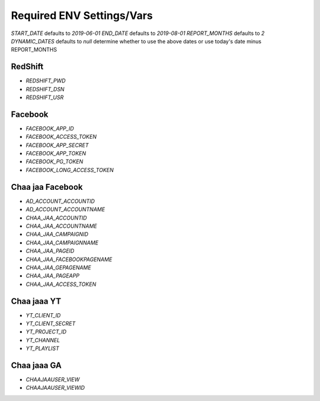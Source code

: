 Required ENV Settings/Vars
~~~~~~~~~~~~~~~~~~~~~~~~~~

`START_DATE` defaults to `2019-06-01`
`END_DATE` defaults to `2019-08-01`
`REPORT_MONTHS` defaults to `2`
`DYNAMIC_DATES` defaults to `null` determine whether to use the above dates or use today's date minus REPORT_MONTHS

RedShift
========

- `REDSHIFT_PWD` 

- `REDSHIFT_DSN` 

- `REDSHIFT_USR`


Facebook
========

- `FACEBOOK_APP_ID`

- `FACEBOOK_ACCESS_TOKEN`

- `FACEBOOK_APP_SECRET`

- `FACEBOOK_APP_TOKEN`

- `FACEBOOK_PG_TOKEN`

- `FACEBOOK_LONG_ACCESS_TOKEN`


Chaa jaa Facebook
=================

- `AD_ACCOUNT_ACCOUNTID`

- `AD_ACCOUNT_ACCOUNTNAME`


- `CHAA_JAA_ACCOUNTID`

- `CHAA_JAA_ACCOUNTNAME`

- `CHAA_JAA_CAMPAIGNID`

- `CHAA_JAA_CAMPAIGNNAME`


- `CHAA_JAA_PAGEID`

- `CHAA_JAA_FACEBOOKPAGENAME`

- `CHAA_JAA_GEPAGENAME`

- `CHAA_JAA_PAGEAPP`

- `CHAA_JAA_ACCESS_TOKEN`


Chaa jaaa YT
============

- `YT_CLIENT_ID`

- `YT_CLIENT_SECRET`

- `YT_PROJECT_ID`

- `YT_CHANNEL`

- `YT_PLAYLIST`


Chaa jaaa GA
============

- `CHAAJAAUSER_VIEW`

- `CHAAJAAUSER_VIEWID`
